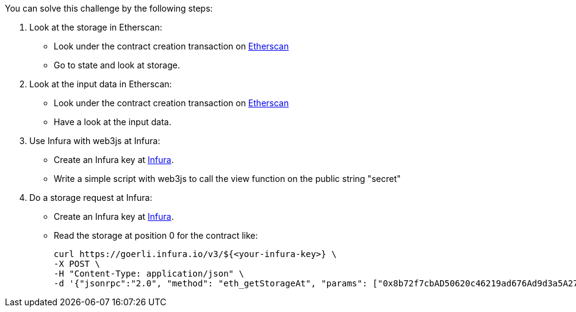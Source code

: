 You can solve this challenge by the following steps:

1. Look at the storage in Etherscan:
- Look under the contract creation transaction on https://goerli.etherscan.io/tx/0x497b71a1fd4c57509bfecc2114ec649387fe669c23a3a7e97961f389444d9561[Etherscan]
- Go to state and look at storage.

2. Look at the input data in Etherscan:
- Look under the contract creation transaction on https://goerli.etherscan.io/tx/0x497b71a1fd4c57509bfecc2114ec649387fe669c23a3a7e97961f389444d9561[Etherscan]
- Have a look at the input data.

3. Use Infura with web3js at Infura:
- Create an Infura key at https://infura.io/[Infura].
- Write a simple script with web3js to call the view function on the public string "secret"

4. Do a storage request at Infura:
- Create an Infura key at https://infura.io/[Infura].
-  Read the storage at position 0 for the contract like:

    curl https://goerli.infura.io/v3/${<your-infura-key>} \
    -X POST \
    -H "Content-Type: application/json" \
    -d '{"jsonrpc":"2.0", "method": "eth_getStorageAt", "params": ["0x8b72f7cbAD50620c46219ad676Ad9d3a5A273587", "0x0", "latest"], "id": 1}'
